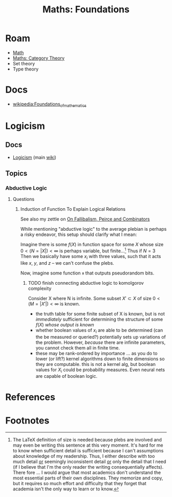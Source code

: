 :PROPERTIES:
:ID:       a0ef7bfe-1587-4fec-ac87-f7dda5dc0d24
:END:
#+TITLE: Maths: Foundations
#+DESCRIPTION: The Shapes of Clouds and Stuff
#+TAGS:

#+LATEX_HEADER_EXTRA: \usepackage{amsfonts}

# ... nope
# +LATEX_HEADER_EXTRA: \usepackage[Cyrrilic]{amsfonts}

# T1 is already provided by org-export and these invocations will `concat|uniq`
#+LATEX_HEADER_EXTRA: \usepackage[T2A]{fontenc}
#+LATEX_HEADER_EXTRA: \usepackage[utf8]{inputenc}
#+LATEX_HEADER_EXTRA: \usepackage[russian]{babel}
# +LATEX_HEADER_EXTRA: \substitutefont{T2A}{\familydefault}{NotoSerif-LF}

* Roam
+ [[id:a24b12f8-b3e3-4f66-9a5c-f29b715e1506][Math]]
+ [[id:a0ef7bfe-1587-4fec-ac87-f7dda5dc0d22][Maths: Category Theory]]
+ Set theory
+ Type theory

* Docs
+ [[wikipedia:Foundations_of_mathematics][wikipedia:Foundations_of_mathematics]]

* Logicism

** Docs

+ [[https://en.wikipedia.org/wiki/Logicism][Logicism]] (main [[https://en.wikipedia.org/wiki/Logicism][wiki]])

** Topics

*** Abductive Logic

**** Questions

***** Induction of Function To Explain Logical Relations

See also my zettle on [[id:45b0ba21-fb20-44dc-9ee9-c4fed32acbde][On Fallibalism, Peirce and Combinators]]

While mentioning "abductive logic" to the average plebian is perhaps a risky
endeavor, this setup should clarify what I mean:

Imagine there is some $f(X)$ in function space for some $X$ whose size $0 <
\left( N = |X| \right) < \infty$ is perhaps variable, but
finite...[fn:formatting] Thus if $N=3$ Then we basically have some $x_i$ with
three values, such that it acts like $x$, $y$, and $z$ -- we can't confuse the
plebs.

Now, imagine some function =я= that outputs pseudorandom bits.

****** TODO finish connecting abductive logic to komolgorov complexity

Consider X where N is infinite. Some subset $X\prime \subset X$ of size $0 <
\left( M = |X\prime| \right) < \infty$ is known.

+ the truth table for some finite subset of X is known, but is not /immediately/
  sufficient for determining the structure of some $f(X)$ /whose output is
  known/
+ whether boolean values of $x_i$ are able to be determined (can the be measured
  or queried?) potentially sets up variations of the problem. However, /because/
  there are infinite parameters, you cannot check them all in finite time.
+ these may be rank-ordered by importance ... as you do to lower (or lift?)
  kernel algorithms down to finite dimensions so they are computable. this is
  not a kernel alg, but boolean values for $X_i$ could be probability
  measures. Even neural nets are capable of boolean logic.




* References

* Footnotes
[fn:formatting] The LaTeX definition of size is needed because plebs are
involved and may even be writing this sentence at this very moment. It's hard
for me to know when sufficient detail is sufficient because I can't assumptions
about knowledge of my readership. Thus, I either describe with too much detail
_or_ seemingly inconsistent detail _or_ only the detail that I need (if I
believe that I'm the only reader the writing consequentially affects). There
fore ... I would argue that most academics don't understand the most essential
parts of their own disciplines. They memorize and copy, but it requires so much
effort and difficulty that they forget that academia isn't the only way to learn
or to know.
